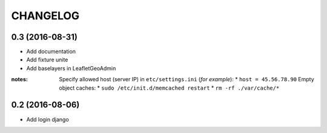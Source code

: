 =========
CHANGELOG
=========

0.3 (2016-08-31)
-----------------

* Add documentation
* Add fixture unite
* Add baselayers in LeafletGeoAdmin

:notes:

    Specify allowed host (server IP) in ``etc/settings.ini`` (*for example*):
    * ``host = 45.56.78.90``
    Empty object caches:
    * ``sudo /etc/init.d/memcached restart``
    * ``rm -rf ./var/cache/*``


0.2 (2016-08-06)
-----------------

* Add login django
